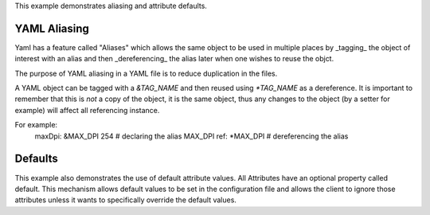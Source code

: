 This example demonstrates aliasing and attribute defaults.

YAML Aliasing
-------------
Yaml has a feature called "Aliases" which allows the same object to be used in multiple places by _tagging_ the object of interest with
an alias and then _dereferencing_ the alias later when one wishes to reuse the objct.

The purpose of YAML aliasing in a YAML file is to reduce duplication in the files.

A YAML object can be tagged with a `&TAG_NAME` and then reused using `*TAG_NAME` as a dereference.  It is important to remember that this
is *not* a copy of the object, it is the same object, thus any changes to the object (by a setter for example) will affect all referencing
instance.

For example:
 maxDpi: &MAX_DPI 254  # declaring the alias MAX_DPI
 ref: *MAX_DPI         # dereferencing the alias

Defaults
--------
This example also demonstrates the use of default attribute values. All Attributes have an optional property called default.  This
mechanism allows default values to be set in the configuration file and allows the client to ignore those attributes unless it wants
to specifically override the default values.
